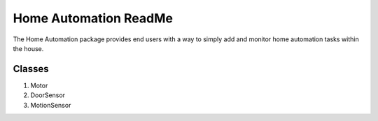 ======================
Home Automation ReadMe
======================

The Home Automation package provides end users with a way to simply add and monitor home automation tasks within the house.

Classes
-------

1. Motor
2. DoorSensor
3. MotionSensor
